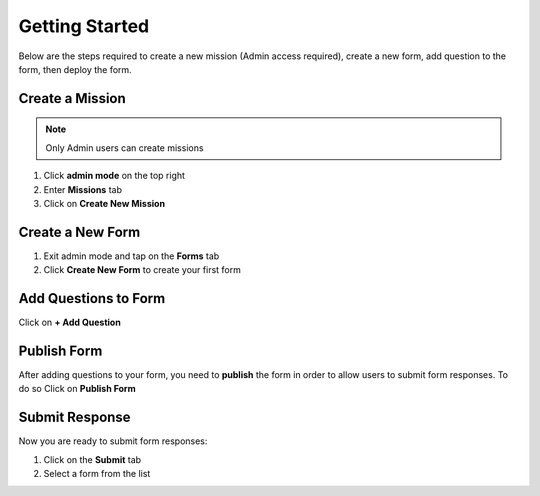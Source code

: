 Getting Started
~~~~~~~~~~~~~~~

Below are the steps required to create a new mission (Admin access required), create a new form, add question to the form, then deploy the form.


Create a Mission
^^^^^^^^^^^^^^^^

.. note::
  Only Admin users can create missions


1. Click **admin mode** on the top right
2. Enter **Missions** tab
3. Click on **Create New Mission**

.. image:: mission.png


Create a New Form
^^^^^^^^^^^^^^^^^^

1. Exit admin mode and tap on the **Forms** tab
2. Click **Create New Form** to create your first form

.. image:: createform.png


Add Questions to Form
^^^^^^^^^^^^^^^^^^^^^^

Click on **+ Add Question**

.. image:: addquestion.png


Publish Form
^^^^^^^^^^^^^

After adding questions to your form, you need to **publish** the form in order to allow users to submit form responses. To do so Click on **Publish Form**

.. image:: publishform.png



Submit Response
^^^^^^^^^^^^^^^

Now you are ready to submit form responses:

1. Click on the **Submit** tab
2. Select a form from the list

.. image:: submitresponse.png
